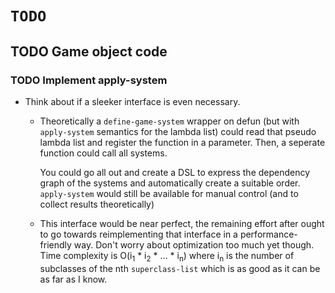 * =TODO=
** TODO Game object code
*** TODO Implement apply-system
- Think about if a sleeker interface is even necessary.
  - Theoretically a ~define-game-system~ wrapper on defun (but with
    ~apply-system~ semantics for the lambda list) could read that pseudo
    lambda list and register the function in a parameter. Then, a
    seperate function could call all systems.

    You could go all out and create a DSL to express the dependency
    graph of the systems and automatically create a suitable
    order. ~apply-system~ would still be available for manual control
    (and to collect results theoretically)
  - This interface would be near perfect, the remaining effort after
    ought to go towards reimplementing that interface in a
    performance-friendly way. Don't worry about optimization too much
    yet though. Time complexity is O(i_1 * i_2 * ... * i_n) where i_n is
    the number of subclasses of the nth ~superclass-list~ which is as
    good as it can be as far as I know.
  
